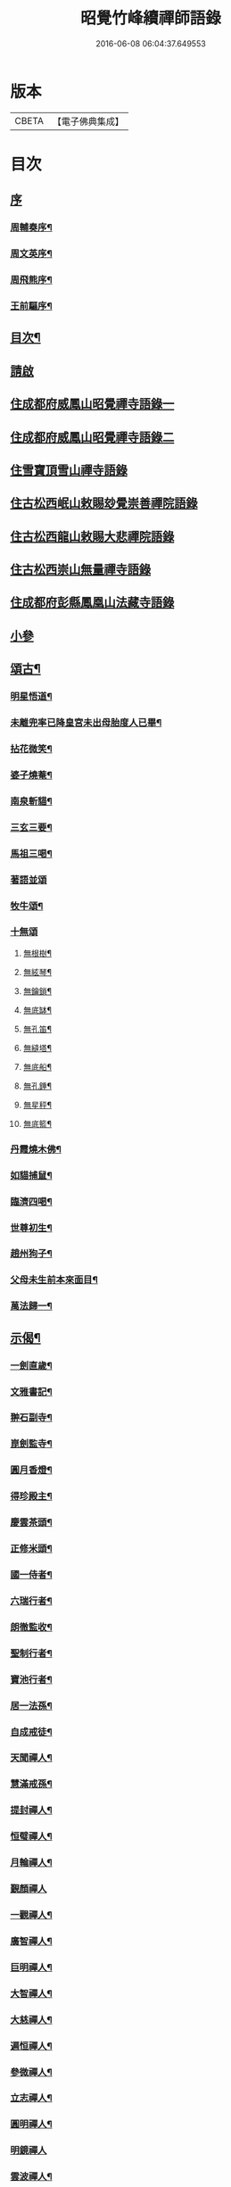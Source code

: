 #+TITLE: 昭覺竹峰續禪師語錄 
#+DATE: 2016-06-08 06:04:37.649553

* 版本
 |     CBETA|【電子佛典集成】|

* 目次
** [[file:KR6q0591_001.txt::001-0115a0][序]]
*** [[file:KR6q0591_001.txt::001-0115a1][周輔奏序¶]]
*** [[file:KR6q0591_001.txt::001-0115b12][周文英序¶]]
*** [[file:KR6q0591_001.txt::001-0115c22][周飛熊序¶]]
*** [[file:KR6q0591_001.txt::001-0116b2][王前驅序¶]]
** [[file:KR6q0591_001.txt::001-0116c12][目次¶]]
** [[file:KR6q0591_001.txt::001-0117a21][請啟]]
** [[file:KR6q0591_001.txt::001-0117c3][住成都府威鳳山昭覺禪寺語錄一]]
** [[file:KR6q0591_002.txt::002-0120c2][住成都府威鳳山昭覺禪寺語錄二]]
** [[file:KR6q0591_003.txt::003-0128a2][住雪寶頂雪山禪寺語錄]]
** [[file:KR6q0591_003.txt::003-0129a27][住古松西岷山敕賜玅覺崇善禪院語錄]]
** [[file:KR6q0591_003.txt::003-0129b18][住古松西龍山敕賜大悲禪院語錄]]
** [[file:KR6q0591_003.txt::003-0129c22][住古松西崇山無量禪寺語錄]]
** [[file:KR6q0591_003.txt::003-0130a16][住成都府彭縣鳳凰山法藏寺語錄]]
** [[file:KR6q0591_003.txt::003-0130b5][小參]]
** [[file:KR6q0591_004.txt::004-0134a3][頌古¶]]
*** [[file:KR6q0591_004.txt::004-0134a4][明星悟道¶]]
*** [[file:KR6q0591_004.txt::004-0134a9][未離兜率已降皇宮未出母胎度人已畢¶]]
*** [[file:KR6q0591_004.txt::004-0134a12][拈花微笑¶]]
*** [[file:KR6q0591_004.txt::004-0134a15][婆子燒菴¶]]
*** [[file:KR6q0591_004.txt::004-0134a18][南泉斬貓¶]]
*** [[file:KR6q0591_004.txt::004-0134a21][三玄三要¶]]
*** [[file:KR6q0591_004.txt::004-0134b5][馬祖三喝¶]]
*** [[file:KR6q0591_004.txt::004-0134b8][著語並頌]]
*** [[file:KR6q0591_004.txt::004-0134c5][牧牛頌¶]]
*** [[file:KR6q0591_004.txt::004-0134c17][十無頌]]
**** [[file:KR6q0591_004.txt::004-0134c18][無根樹¶]]
**** [[file:KR6q0591_004.txt::004-0134c21][無絃琴¶]]
**** [[file:KR6q0591_004.txt::004-0134c24][無鑰鎖¶]]
**** [[file:KR6q0591_004.txt::004-0134c27][無底缽¶]]
**** [[file:KR6q0591_004.txt::004-0134c30][無孔笛¶]]
**** [[file:KR6q0591_004.txt::004-0135a3][無縫塔¶]]
**** [[file:KR6q0591_004.txt::004-0135a6][無底船¶]]
**** [[file:KR6q0591_004.txt::004-0135a9][無孔錘¶]]
**** [[file:KR6q0591_004.txt::004-0135a12][無星秤¶]]
**** [[file:KR6q0591_004.txt::004-0135a15][無底籃¶]]
*** [[file:KR6q0591_004.txt::004-0135b2][丹霞燒木佛¶]]
*** [[file:KR6q0591_004.txt::004-0135b5][如貓捕鼠¶]]
*** [[file:KR6q0591_004.txt::004-0135b8][臨濟四喝¶]]
*** [[file:KR6q0591_004.txt::004-0135b17][世尊初生¶]]
*** [[file:KR6q0591_004.txt::004-0135b20][趙州狗子¶]]
*** [[file:KR6q0591_004.txt::004-0135b23][父母未生前本來面目¶]]
*** [[file:KR6q0591_004.txt::004-0135b26][萬法歸一¶]]
** [[file:KR6q0591_004.txt::004-0135b29][示偈¶]]
*** [[file:KR6q0591_004.txt::004-0135b30][一劍直歲¶]]
*** [[file:KR6q0591_004.txt::004-0135c3][文雅書記¶]]
*** [[file:KR6q0591_004.txt::004-0135c6][翀石副寺¶]]
*** [[file:KR6q0591_004.txt::004-0135c9][崑劍監寺¶]]
*** [[file:KR6q0591_004.txt::004-0135c12][圓月香燈¶]]
*** [[file:KR6q0591_004.txt::004-0135c15][得珍殿主¶]]
*** [[file:KR6q0591_004.txt::004-0135c18][慶雲茶頭¶]]
*** [[file:KR6q0591_004.txt::004-0135c21][正修米頭¶]]
*** [[file:KR6q0591_004.txt::004-0135c24][國一侍者¶]]
*** [[file:KR6q0591_004.txt::004-0135c27][六瑞行者¶]]
*** [[file:KR6q0591_004.txt::004-0135c30][朗徹監收¶]]
*** [[file:KR6q0591_004.txt::004-0136a3][聖制行者¶]]
*** [[file:KR6q0591_004.txt::004-0136a6][寶池行者¶]]
*** [[file:KR6q0591_004.txt::004-0136a9][居一法孫¶]]
*** [[file:KR6q0591_004.txt::004-0136a12][自成戒徒¶]]
*** [[file:KR6q0591_004.txt::004-0136a15][天聞禪人¶]]
*** [[file:KR6q0591_004.txt::004-0136a18][慧滿戒孫¶]]
*** [[file:KR6q0591_004.txt::004-0136a22][提封禪人¶]]
*** [[file:KR6q0591_004.txt::004-0136a25][恒璧禪人¶]]
*** [[file:KR6q0591_004.txt::004-0136a28][月輪禪人¶]]
*** [[file:KR6q0591_004.txt::004-0136a30][覲顏禪人]]
*** [[file:KR6q0591_004.txt::004-0136b4][一觀禪人¶]]
*** [[file:KR6q0591_004.txt::004-0136b7][廣智禪人¶]]
*** [[file:KR6q0591_004.txt::004-0136b10][巨明禪人¶]]
*** [[file:KR6q0591_004.txt::004-0136b13][大智禪人¶]]
*** [[file:KR6q0591_004.txt::004-0136b16][大慈禪人¶]]
*** [[file:KR6q0591_004.txt::004-0136b19][遍恒禪人¶]]
*** [[file:KR6q0591_004.txt::004-0136b22][參微禪人¶]]
*** [[file:KR6q0591_004.txt::004-0136b25][立志禪人¶]]
*** [[file:KR6q0591_004.txt::004-0136b28][圓明禪人¶]]
*** [[file:KR6q0591_004.txt::004-0136b30][明鏡禪人]]
*** [[file:KR6q0591_004.txt::004-0136c4][雲波禪人¶]]
*** [[file:KR6q0591_004.txt::004-0136c7][自安禪人¶]]
*** [[file:KR6q0591_004.txt::004-0136c10][衢衡禪人¶]]
*** [[file:KR6q0591_004.txt::004-0136c13][一悟禪人¶]]
*** [[file:KR6q0591_004.txt::004-0136c16][推雲禪人¶]]
*** [[file:KR6q0591_004.txt::004-0136c19][大願禪人¶]]
*** [[file:KR6q0591_004.txt::004-0136c22][東傳戒徒¶]]
*** [[file:KR6q0591_004.txt::004-0136c25][九天通雲¶]]
*** [[file:KR6q0591_004.txt::004-0137a11][碧空法孫¶]]
*** [[file:KR6q0591_004.txt::004-0137a14][晗輝侍者¶]]
*** [[file:KR6q0591_004.txt::004-0137a17][定水開士¶]]
*** [[file:KR6q0591_004.txt::004-0137a20][性壽徒孫¶]]
*** [[file:KR6q0591_004.txt::004-0137a23][性權徒孫¶]]
*** [[file:KR6q0591_004.txt::004-0137a26][清海沙彌¶]]
*** [[file:KR6q0591_004.txt::004-0137a29][機慶玄孫¶]]
*** [[file:KR6q0591_004.txt::004-0137b2][常經孟居士¶]]
*** [[file:KR6q0591_004.txt::004-0137b5][常溥莊頭¶]]
*** [[file:KR6q0591_004.txt::004-0137b8][樂天李居士¶]]
** [[file:KR6q0591_004.txt::004-0137b11][佛事¶]]
** [[file:KR6q0591_005.txt::005-0139a3][行實¶]]
** [[file:KR6q0591_005.txt::005-0139b14][機緣¶]]
** [[file:KR6q0591_005.txt::005-0139c22][分燈¶]]
*** [[file:KR6q0591_005.txt::005-0139c23][德雲實悟¶]]
*** [[file:KR6q0591_005.txt::005-0139c26][有堂德紀¶]]
*** [[file:KR6q0591_005.txt::005-0139c29][敬懷正義¶]]
*** [[file:KR6q0591_005.txt::005-0140a2][洞初照念¶]]
*** [[file:KR6q0591_005.txt::005-0140a5][佛旨性惠¶]]
*** [[file:KR6q0591_005.txt::005-0140a8][自天彌祐¶]]
*** [[file:KR6q0591_005.txt::005-0140a11][達天彌願¶]]
*** [[file:KR6q0591_005.txt::005-0140a14][心一慧性¶]]
*** [[file:KR6q0591_005.txt::005-0140a17][大馴教譯¶]]
*** [[file:KR6q0591_005.txt::005-0140a20][多聞心學¶]]
*** [[file:KR6q0591_005.txt::005-0140a23][雲光照果¶]]
*** [[file:KR6q0591_005.txt::005-0140a26][尚志惟徹¶]]
*** [[file:KR6q0591_005.txt::005-0140a29][崑崙寂乾¶]]
*** [[file:KR6q0591_005.txt::005-0140b2][密旨洪演¶]]
*** [[file:KR6q0591_005.txt::005-0140b5][瑩珠照隱¶]]
*** [[file:KR6q0591_005.txt::005-0140b8][法燈祖印¶]]
*** [[file:KR6q0591_005.txt::005-0140b11][北丹福容¶]]
*** [[file:KR6q0591_005.txt::005-0140b14][常潤奇育周居士¶]]
*** [[file:KR6q0591_005.txt::005-0140b17][遍空法性¶]]
*** [[file:KR6q0591_005.txt::005-0140b20][曆山明宇¶]]
*** [[file:KR6q0591_005.txt::005-0140b23][國寧常靜¶]]
*** [[file:KR6q0591_005.txt::005-0140b26][性一照空¶]]
*** [[file:KR6q0591_005.txt::005-0140b29][雲芝妙福¶]]
*** [[file:KR6q0591_005.txt::005-0140c2][奇彰福印¶]]
*** [[file:KR6q0591_005.txt::005-0140c5][國璽常胤¶]]
*** [[file:KR6q0591_005.txt::005-0140c8][便聞普學¶]]
*** [[file:KR6q0591_005.txt::005-0140c11][常毓聯登方居士¶]]
*** [[file:KR6q0591_005.txt::005-0140c14][悟參性德¶]]
*** [[file:KR6q0591_005.txt::005-0140c17][常齡應高喬居士¶]]
*** [[file:KR6q0591_005.txt::005-0140c20][國鑑照緒¶]]
*** [[file:KR6q0591_005.txt::005-0140c23][潛修勝悅¶]]
*** [[file:KR6q0591_005.txt::005-0140c26][常明國鄉沈居士¶]]
*** [[file:KR6q0591_005.txt::005-0140c29][軒然照玉¶]]
*** [[file:KR6q0591_005.txt::005-0141a2][靜山海福¶]]
*** [[file:KR6q0591_005.txt::005-0141a5][壽昌通福¶]]
*** [[file:KR6q0591_005.txt::005-0141a8][大仁常懷居士¶]]
*** [[file:KR6q0591_005.txt::005-0141a11][明璽法光¶]]
*** [[file:KR6q0591_005.txt::005-0141a14][悉聞芳靜¶]]
*** [[file:KR6q0591_005.txt::005-0141a17][覺先靈悟¶]]
*** [[file:KR6q0591_005.txt::005-0141a20][靈默法洪¶]]
*** [[file:KR6q0591_005.txt::005-0141a23][燦然教慧¶]]
*** [[file:KR6q0591_005.txt::005-0141a26][隱菴智曇¶]]
*** [[file:KR6q0591_005.txt::005-0141a29][如水證智¶]]
*** [[file:KR6q0591_005.txt::005-0141b2][從聞道慧¶]]
*** [[file:KR6q0591_005.txt::005-0141b5][明旨嚴通¶]]
*** [[file:KR6q0591_005.txt::005-0141b8][圓一普休¶]]
*** [[file:KR6q0591_005.txt::005-0141b11][聞旨覺福¶]]
*** [[file:KR6q0591_005.txt::005-0141b14][玉如慧明¶]]
*** [[file:KR6q0591_005.txt::005-0141b17][岷松常岫¶]]
*** [[file:KR6q0591_005.txt::005-0141b20][恒安福清¶]]
*** [[file:KR6q0591_005.txt::005-0141b23][建菴照鼎¶]]
*** [[file:KR6q0591_005.txt::005-0141b26][抱拙照本¶]]
*** [[file:KR6q0591_005.txt::005-0141b29][古樵實學¶]]
*** [[file:KR6q0591_005.txt::005-0141c2][乾輝印朗¶]]
*** [[file:KR6q0591_005.txt::005-0141c5][鑑輝印寬¶]]
*** [[file:KR6q0591_005.txt::005-0141c8][林菴海圓¶]]
*** [[file:KR6q0591_005.txt::005-0141c11][常虞席居士¶]]
*** [[file:KR6q0591_005.txt::005-0141c14][恒容通智¶]]
*** [[file:KR6q0591_005.txt::005-0141c17][可雲海福¶]]
*** [[file:KR6q0591_005.txt::005-0141c20][金緣本來¶]]
*** [[file:KR6q0591_005.txt::005-0141c23][印芳明長¶]]
*** [[file:KR6q0591_005.txt::005-0141c26][全慧圓偈¶]]
*** [[file:KR6q0591_005.txt::005-0141c29][天文通徹¶]]
*** [[file:KR6q0591_005.txt::005-0142a2][松谷普慧¶]]
*** [[file:KR6q0591_005.txt::005-0142a5][燦文照全¶]]
*** [[file:KR6q0591_005.txt::005-0142a8][祥臨普慶¶]]
*** [[file:KR6q0591_005.txt::005-0142a11][通傳達本¶]]
*** [[file:KR6q0591_005.txt::005-0142a14][素修照誠¶]]
*** [[file:KR6q0591_005.txt::005-0142a17][慧然普福¶]]
*** [[file:KR6q0591_005.txt::005-0142a20][普霞慶註¶]]
*** [[file:KR6q0591_005.txt::005-0142a23][見性心明¶]]
*** [[file:KR6q0591_005.txt::005-0142a26][非相達性¶]]
*** [[file:KR6q0591_005.txt::005-0142a29][秀雲如春¶]]
*** [[file:KR6q0591_005.txt::005-0142b2][朗徹興照¶]]
*** [[file:KR6q0591_005.txt::005-0142b5][祥旨覺瑞¶]]
*** [[file:KR6q0591_005.txt::005-0142b8][慧如明通¶]]
*** [[file:KR6q0591_005.txt::005-0142b11][沖石真閏¶]]
*** [[file:KR6q0591_005.txt::005-0142b14][德容普宣¶]]
*** [[file:KR6q0591_005.txt::005-0142b17][蒼雲清福¶]]
*** [[file:KR6q0591_005.txt::005-0142b20][恒璧如固¶]]
*** [[file:KR6q0591_005.txt::005-0142b23][月輪登佑¶]]
*** [[file:KR6q0591_005.txt::005-0142b26][心一意定¶]]
*** [[file:KR6q0591_005.txt::005-0142b29][畸賓福煓¶]]
*** [[file:KR6q0591_005.txt::005-0142c2][天仞普鑑¶]]
*** [[file:KR6q0591_005.txt::005-0142c5][百川常容¶]]
*** [[file:KR6q0591_005.txt::005-0142c8][參徹玄極¶]]
*** [[file:KR6q0591_005.txt::005-0142c11][莊嚴真壽¶]]
*** [[file:KR6q0591_005.txt::005-0142c14][盡知普智¶]]
*** [[file:KR6q0591_005.txt::005-0142c17][東傳祖佑¶]]
** [[file:KR6q0591_006.txt::006-0143a3][詩偈一¶]]
*** [[file:KR6q0591_006.txt::006-0143a4][和永吉賈公題古松十景韻¶]]
**** [[file:KR6q0591_006.txt::006-0143a5][大悲曉鐘¶]]
**** [[file:KR6q0591_006.txt::006-0143a8][赤松仙蹟¶]]
**** [[file:KR6q0591_006.txt::006-0143a11][江水靈源¶]]
**** [[file:KR6q0591_006.txt::006-0143a14][戌樓暮煙¶]]
**** [[file:KR6q0591_006.txt::006-0143a17][金蓬夕照¶]]
**** [[file:KR6q0591_006.txt::006-0143a20][風動秋聲¶]]
**** [[file:KR6q0591_006.txt::006-0143a23][雪欄霽色¶]]
**** [[file:KR6q0591_006.txt::006-0143a26][古橋春漲¶]]
**** [[file:KR6q0591_006.txt::006-0143a29][泮水清風¶]]
**** [[file:KR6q0591_006.txt::006-0143b3][龍潭夜月¶]]
*** [[file:KR6q0591_006.txt::006-0143b6][望雪寶頂寄惠宗禪德¶]]
*** [[file:KR6q0591_006.txt::006-0143b9][登西崇山¶]]
*** [[file:KR6q0591_006.txt::006-0143b12][中秋同公緡李貢元賞月¶]]
*** [[file:KR6q0591_006.txt::006-0143b16][九日同天綱郭先生登高¶]]
*** [[file:KR6q0591_006.txt::006-0143b20][達高鎮臺¶]]
*** [[file:KR6q0591_006.txt::006-0143b24][登七層樓和卓鎮臺韻¶]]
*** [[file:KR6q0591_006.txt::006-0143b28][中秋同又廉楊貢元玩月¶]]
*** [[file:KR6q0591_006.txt::006-0143c2][達古松眾文學原韻¶]]
*** [[file:KR6q0591_006.txt::006-0143c5][慈氏樓同子儀楊春元賞雪¶]]
*** [[file:KR6q0591_006.txt::006-0143c9][山中四威儀¶]]
*** [[file:KR6q0591_006.txt::006-0143c14][題雪山四景¶]]
**** [[file:KR6q0591_006.txt::006-0143c15][碧霞池¶]]
**** [[file:KR6q0591_006.txt::006-0143c18][水源洞¶]]
**** [[file:KR6q0591_006.txt::006-0143c21][梅花松¶]]
**** [[file:KR6q0591_006.txt::006-0143c24][湧珠泉¶]]
*** [[file:KR6q0591_006.txt::006-0143c27][和鎮臺周護法遊雪山寺¶]]
*** [[file:KR6q0591_006.txt::006-0143c30][遊金華寺三峨和尚丈中]]
*** [[file:KR6q0591_006.txt::006-0144a4][次摩提法弟牡丹韻¶]]
*** [[file:KR6q0591_006.txt::006-0144a8][次倚天法第牡丹韻¶]]
*** [[file:KR6q0591_006.txt::006-0144a12][夜雨懷舊¶]]
*** [[file:KR6q0591_006.txt::006-0144a15][一松呤寄贈如桂李護法¶]]
*** [[file:KR6q0591_006.txt::006-0144a18][題雙松贈松潘衛劉護法¶]]
*** [[file:KR6q0591_006.txt::006-0144a22][錦江思歸¶]]
*** [[file:KR6q0591_006.txt::006-0144a26][自勵¶]]
*** [[file:KR6q0591_006.txt::006-0144a30][題通天神樹寄奇育周護¶]]
*** [[file:KR6q0591_006.txt::006-0144b4][訪金繩靈樞和尚¶]]
*** [[file:KR6q0591_006.txt::006-0144b7][訪文玉白檀越¶]]
*** [[file:KR6q0591_006.txt::006-0144b11][除夕¶]]
*** [[file:KR6q0591_006.txt::006-0144b15][宿草堂寺吼一和尚丈中¶]]
*** [[file:KR6q0591_006.txt::006-0144b18][題桂花寄侄沈公亮¶]]
*** [[file:KR6q0591_006.txt::006-0144b21][寄子晉胡檀越¶]]
*** [[file:KR6q0591_006.txt::006-0144b25][思親¶]]
*** [[file:KR6q0591_006.txt::006-0144b29][尋梅寄丹景山石梅和尚¶]]
*** [[file:KR6q0591_006.txt::006-0144c3][插秧口占賦寄清渤戒徒¶]]
*** [[file:KR6q0591_006.txt::006-0144c7][早春寄東輝法第¶]]
*** [[file:KR6q0591_006.txt::006-0144c10][友人見訪¶]]
*** [[file:KR6q0591_006.txt::006-0144c14][祈晴¶]]
*** [[file:KR6q0591_006.txt::006-0144c18][謝晴¶]]
*** [[file:KR6q0591_006.txt::006-0144c22][元旦值雪¶]]
*** [[file:KR6q0591_006.txt::006-0144c26][遊峨眉山宿洪椿坪¶]]
*** [[file:KR6q0591_006.txt::006-0144c30][春日自嘆¶]]
*** [[file:KR6q0591_006.txt::006-0145a4][宿法藏寺¶]]
*** [[file:KR6q0591_006.txt::006-0145a7][除夕¶]]
*** [[file:KR6q0591_006.txt::006-0145a10][御書樓¶]]
*** [[file:KR6q0591_006.txt::006-0145a13][中秋同玉泉融徹和尚玩月¶]]
*** [[file:KR6q0591_006.txt::006-0145a16][懷問海禪師¶]]
*** [[file:KR6q0591_006.txt::006-0145a19][喜雲樵法第詩¶]]
*** [[file:KR6q0591_006.txt::006-0145a22][閱浩生法第來詩¶]]
*** [[file:KR6q0591_006.txt::006-0145a25][懷法旨法第¶]]
*** [[file:KR6q0591_006.txt::006-0145a28][懷海月禪師¶]]
*** [[file:KR6q0591_006.txt::006-0145a30][夜雨懷胞弟青永茂]]
*** [[file:KR6q0591_006.txt::006-0145b4][待舟晴川閣¶]]
*** [[file:KR6q0591_006.txt::006-0145b7][苦雨口占¶]]
*** [[file:KR6q0591_006.txt::006-0145b10][題庭桃賦首座遂菴法弟¶]]
*** [[file:KR6q0591_006.txt::006-0145b14][題秋蟬賦西堂紫成法弟¶]]
*** [[file:KR6q0591_006.txt::006-0145b18][題秋蚊賦悟月法弟¶]]
*** [[file:KR6q0591_006.txt::006-0145b22][題秋鴻賦青松法弟¶]]
*** [[file:KR6q0591_006.txt::006-0145b26][題秋螢賦慈恩知藏¶]]
*** [[file:KR6q0591_006.txt::006-0145b30][送文煒法弟還錦城¶]]
*** [[file:KR6q0591_006.txt::006-0145c3][春日晚眺¶]]
*** [[file:KR6q0591_006.txt::006-0145c6][青山一片雲¶]]
*** [[file:KR6q0591_006.txt::006-0145c9][書扇寄古樵¶]]
*** [[file:KR6q0591_006.txt::006-0145c12][寄贊廷余檀越¶]]
*** [[file:KR6q0591_006.txt::006-0145c15][密旨西堂¶]]
*** [[file:KR6q0591_006.txt::006-0145c18][酬奇育周護法¶]]
*** [[file:KR6q0591_006.txt::006-0145c22][遊峨眉山次可聞和尚韻¶]]
*** [[file:KR6q0591_006.txt::006-0145c25][登峨山極頂次懶石和尚韻¶]]
*** [[file:KR6q0591_006.txt::006-0145c28][遊嘉州大佛寺¶]]
*** [[file:KR6q0591_006.txt::006-0145c30][上中岩寺次竹鏡和尚韻]]
*** [[file:KR6q0591_006.txt::006-0146a4][賦寄瓊目和尚¶]]
*** [[file:KR6q0591_006.txt::006-0146a8][次文睿和尚牡丹韻¶]]
*** [[file:KR6q0591_006.txt::006-0146a12][次琳睿和尚牡丹韻¶]]
*** [[file:KR6q0591_006.txt::006-0146a16][寄古松諸山法友並眾鄉耆¶]]
*** [[file:KR6q0591_006.txt::006-0146a20][贈振聲任護法¶]]
*** [[file:KR6q0591_006.txt::006-0146a23][贈慰然任護法¶]]
*** [[file:KR6q0591_006.txt::006-0146a26][寄國生楊檀越¶]]
*** [[file:KR6q0591_006.txt::006-0146a29][喜堂弟君瑞沈護法至¶]]
*** [[file:KR6q0591_006.txt::006-0146b2][閒韻賦瓊韶智檀越¶]]
*** [[file:KR6q0591_006.txt::006-0146b5][寄表弟泰來李文學¶]]
*** [[file:KR6q0591_006.txt::006-0146b8][賦嵩少法弟¶]]
*** [[file:KR6q0591_006.txt::006-0146b11][壽杲憲劉大護法¶]]
*** [[file:KR6q0591_006.txt::006-0146b15][贈化雨和尚馬覺講經¶]]
*** [[file:KR6q0591_006.txt::006-0146b19][吼山法弟住凌雲¶]]
*** [[file:KR6q0591_006.txt::006-0146b23][送鴻¶]]
*** [[file:KR6q0591_006.txt::006-0146b27][夏雲多奇峰¶]]
*** [[file:KR6q0591_006.txt::006-0146b30][送客回里]]
*** [[file:KR6q0591_006.txt::006-0146c5][題百結花復法眷喬秉瑞¶]]
*** [[file:KR6q0591_006.txt::006-0146c8][題白碧桃贈逾松李檀越¶]]
*** [[file:KR6q0591_006.txt::006-0146c11][口占白碧桃寄應麟趙常玉¶]]
*** [[file:KR6q0591_006.txt::006-0146c14][哭昭覺師翁¶]]
*** [[file:KR6q0591_006.txt::006-0146c17][哭本師佛老人¶]]
*** [[file:KR6q0591_006.txt::006-0146c20][哭業師訃至¶]]
*** [[file:KR6q0591_006.txt::006-0146c23][哭法叔問潮和尚¶]]
*** [[file:KR6q0591_006.txt::006-0146c26][挽萬福瓊和尚¶]]
*** [[file:KR6q0591_006.txt::006-0146c29][挽太虛和尚¶]]
*** [[file:KR6q0591_006.txt::006-0147a2][吊海月禪師¶]]
*** [[file:KR6q0591_006.txt::006-0147a6][吊蜜宣法兄¶]]
*** [[file:KR6q0591_006.txt::006-0147a10][吊法旨禪師¶]]
*** [[file:KR6q0591_006.txt::006-0147a14][吊月池監院¶]]
*** [[file:KR6q0591_006.txt::006-0147a18][吊湛清禪師¶]]
*** [[file:KR6q0591_006.txt::006-0147a22][悼雪山囪門和尚¶]]
*** [[file:KR6q0591_006.txt::006-0147a26][悼文英胡善士¶]]
*** [[file:KR6q0591_006.txt::006-0147a29][悼誕登禪德¶]]
*** [[file:KR6q0591_006.txt::006-0147b3][挽泐潭湛修和尚¶]]
*** [[file:KR6q0591_006.txt::006-0147b7][挽瞿也和尚¶]]
*** [[file:KR6q0591_006.txt::006-0147b11][挽天湛和尚¶]]
*** [[file:KR6q0591_006.txt::006-0147b15][山居閒韻¶]]
** [[file:KR6q0591_006.txt::006-0147c28][詩偈二¶]]
*** [[file:KR6q0591_006.txt::006-0147c29][得禪字六首¶]]
*** [[file:KR6q0591_006.txt::006-0148a12][五七言雜詩¶]]
*** [[file:KR6q0591_006.txt::006-0149b7][韻新春元旦¶]]
*** [[file:KR6q0591_006.txt::006-0149b11][秋雨有懷¶]]
*** [[file:KR6q0591_006.txt::006-0149b15][祈晴感興¶]]
*** [[file:KR6q0591_006.txt::006-0149b19][懷浩生禪師¶]]
*** [[file:KR6q0591_006.txt::006-0149b23][懷寄惠禪師¶]]
*** [[file:KR6q0591_006.txt::006-0149b27][懷問海禪師¶]]
*** [[file:KR6q0591_006.txt::006-0149b30][和八首韻]]
*** [[file:KR6q0591_006.txt::006-0149c5][回文二律¶]]
*** [[file:KR6q0591_006.txt::006-0149c10][暮雨思親¶]]
*** [[file:KR6q0591_006.txt::006-0149c14][中秋賞月¶]]
*** [[file:KR6q0591_006.txt::006-0149c18][和靈默禪師桂花韻¶]]
** [[file:KR6q0591_006.txt::006-0149c21][贊]]
*** [[file:KR6q0591_006.txt::006-0149c22][八仙總贊¶]]
*** [[file:KR6q0591_006.txt::006-0150a4][自贊¶]]
*** [[file:KR6q0591_006.txt::006-0150a8][定空和尚像讚¶]]
** [[file:KR6q0591_006.txt::006-0150a12][昭覺德雲悟禪師語錄¶]]

* 卷
[[file:KR6q0591_001.txt][昭覺竹峰續禪師語錄 1]]
[[file:KR6q0591_002.txt][昭覺竹峰續禪師語錄 2]]
[[file:KR6q0591_003.txt][昭覺竹峰續禪師語錄 3]]
[[file:KR6q0591_004.txt][昭覺竹峰續禪師語錄 4]]
[[file:KR6q0591_005.txt][昭覺竹峰續禪師語錄 5]]
[[file:KR6q0591_006.txt][昭覺竹峰續禪師語錄 6]]

